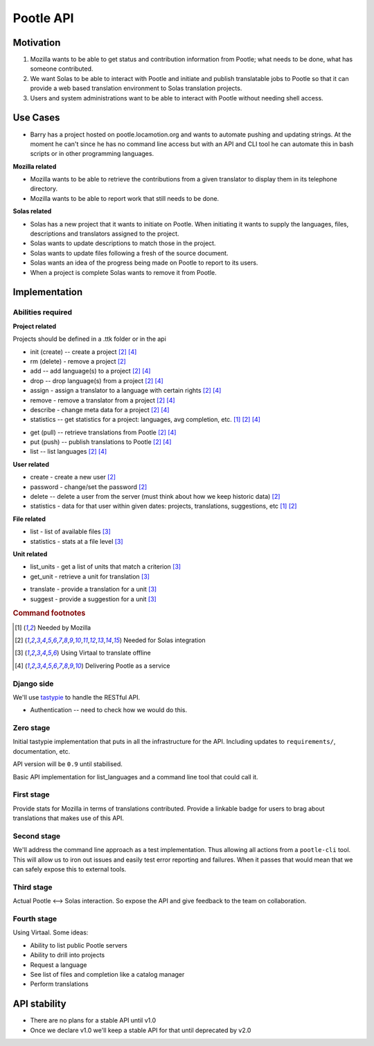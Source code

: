 Pootle API
~~~~~~~~~~

Motivation
==========
#. Mozilla wants to be able to get status and contribution information from
   Pootle; what needs to be done, what has someone contributed.
#. We want Solas to be able to interact with Pootle and initiate and publish
   translatable jobs to Pootle so that it can provide a web based translation
   environment to Solas translation projects.
#. Users and system administrations want to be able to interact with Pootle
   without needing shell access.

Use Cases
=========
* Barry has a project hosted on pootle.locamotion.org and wants to automate
  pushing and updating strings.  At the moment he can't since he has no command
  line access but with an API and CLI tool he can automate this in bash scripts
  or in other programming languages.

**Mozilla related**

* Mozilla wants to be able to retrieve the contributions from a given
  translator to display them in its telephone directory.
* Mozilla wants to be able to report work that still needs to be done.

**Solas related**

* Solas has a new project that it wants to initiate on Pootle.  When initiating
  it wants to supply the languages, files, descriptions and translators
  assigned to the project.
* Solas wants to update descriptions to match those in the project.
* Solas wants to update files following a fresh of the source document.
* Solas wants an idea of the progress being made on Pootle to report to its
  users.
* When a project is complete Solas wants to remove it from Pootle.

Implementation
==============

Abilities required
------------------

**Project related**

Projects should be defined in a .ttk folder or in the api

* init (create) -- create a project [#solas]_ [#saas]_
* rm (delete) - remove a project [#solas]_
* add -- add language(s) to a project [#solas]_  [#saas]_
* drop -- drop language(s) from a project [#solas]_  [#saas]_
* assign - assign a translator to a language with certain rights [#solas]_  [#saas]_
* remove - remove a translator from a project [#solas]_  [#saas]_
* describe - change meta data for a project [#solas]_  [#saas]_
* statistics -- get statistics for a project: languages, avg completion, etc. [#moz]_ [#solas]_  [#saas]_

.. Should we call get and put, push and pull to match DVCS semantics?

* get (pull) -- retrieve translations from Pootle [#solas]_ [#saas]_
* put (push) -- publish translations to Pootle [#solas]_ [#saas]_
* list -- list languages [#solas]_ [#saas]_

**User related**

* create - create a new user [#solas]_
* password - change/set the password [#solas]_
* delete -- delete a user from the server (must think about how we keep historic
  data) [#solas]_
* statistics - data for that user within given dates: projects, translations,
  suggestions, etc [#moz]_ [#solas]_

**File related**

* list - list of available files [#virtaal]_
* statistics - stats at a file level [#virtaal]_

**Unit related**

.. The names don't feel right

* list_units - get a list of units that match a criterion [#virtaal]_
* get_unit - retrieve a unit for translation [#virtaal]_

.. The following two could be the same just different modes or rights.

* translate - provide a translation for a unit [#virtaal]_
* suggest - provide a suggestion for a unit [#virtaal]_

.. rubric:: Command footnotes

.. [#moz] Needed by Mozilla
.. [#solas] Needed for Solas integration
.. [#virtaal] Using Virtaal to translate offline
.. [#saas] Delivering Pootle as a service


Django side
-----------
We'll use `tastypie <http://tastypieapi.org/>`_ to handle the RESTful API.

- Authentication -- need to check how we would do this.

Zero stage
----------
Initial tastypie implementation that puts in all the infrastructure for the
API. Including updates to ``requirements/``, documentation, etc.

API version will be ``0.9`` until stabilised.

Basic API implementation for list_languages and a command line tool that could
call it.

First stage
-----------
Provide stats for Mozilla in terms of translations contributed. Provide a
linkable badge for users to brag about translations that makes use of this API.

Second stage
------------
We'll address the command line approach as a test implementation.  Thus
allowing all actions from a ``pootle-cli`` tool.  This will allow us to iron
out issues and easily test error reporting and failures. When it passes that
would mean that we can safely expose this to external tools.

Third stage
--------------
Actual Pootle <--> Solas interaction.  So expose the API and give feedback to
the team on collaboration.

Fourth stage
---------------
Using Virtaal. Some ideas:

* Ability to list public Pootle servers
* Ability to drill into projects
* Request a language
* See list of files and completion like a catalog manager
* Perform translations

API stability
=============
* There are no plans for a stable API until v1.0
* Once we declare v1.0 we'll keep a stable API for that until deprecated by v2.0

